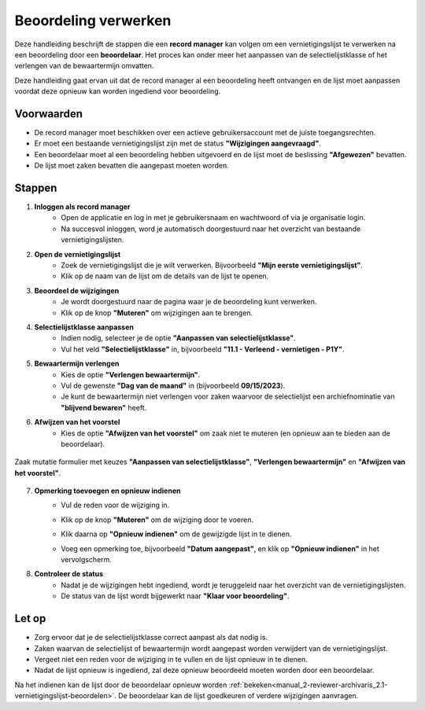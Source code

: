 .. _manual_1-record-manager_1.5-beoordeling-verwerken:

=====================
Beoordeling verwerken
=====================

.. figure:: ../_assets/pages/beoordeling-verwerken.png
   :align: center
   :alt: Beoordeling verwerken schermafbeelding

Deze handleiding beschrijft de stappen die een **record manager** kan volgen om een vernietigingslijst te verwerken na
een beoordeling door een **beoordelaar**. Het proces kan onder meer het aanpassen van de selectielijstklasse of het
verlengen van de bewaartermijn omvatten.

Deze handleiding gaat ervan uit dat de record manager al een beoordeling heeft ontvangen en de lijst moet aanpassen 
voordat deze opnieuw kan worden ingediend voor beoordeling.

Voorwaarden
------------
- De record manager moet beschikken over een actieve gebruikersaccount met de juiste toegangsrechten.
- Er moet een bestaande vernietigingslijst zijn met de status **"Wijzigingen aangevraagd"**.
- Een beoordelaar moet al een beoordeling hebben uitgevoerd en de lijst moet de beslissing **"Afgewezen"** bevatten.
- De lijst moet zaken bevatten die aangepast moeten worden.

Stappen
-------

1. **Inloggen als record manager**
    - Open de applicatie en log in met je gebruikersnaam en wachtwoord of via je organisatie login.
    - Na succesvol inloggen, word je automatisch doorgestuurd naar het overzicht van bestaande vernietigingslijsten.

2. **Open de vernietigingslijst**
    - Zoek de vernietigingslijst die je wilt verwerken. Bijvoorbeeld **"Mijn eerste vernietigingslijst"**.
    - Klik op de naam van de lijst om de details van de lijst te openen.

3. **Beoordeel de wijzigingen**
    - Je wordt doorgestuurd naar de pagina waar je de beoordeling kunt verwerken.
    - Klik op de knop **"Muteren"** om wijzigingen aan te brengen. |muteren_knop|

4. **Selectielijstklasse aanpassen**
    - Indien nodig, selecteer je de optie **"Aanpassen van selectielijstklasse"**.
    - Vul het veld **"Selectielijstklasse"** in, bijvoorbeeld **"11.1 - Verleend - vernietigen - P1Y"**.

5. **Bewaartermijn verlengen**
    - Kies de optie **"Verlengen bewaartermijn"**.
    - Vul de gewenste **"Dag van de maand"** in (bijvoorbeeld **09/15/2023**).
    - Je kunt de bewaartermijn niet verlengen voor zaken waarvoor de selectielijst een archiefnominatie van
      **"blijvend bewaren"** heeft.

6. **Afwijzen van het voorstel**
    - Kies de optie **"Afwijzen van het voorstel"** om zaak niet te muteren (en opnieuw aan te bieden aan de
      beoordelaar).

.. figure:: ../_assets/muteren-formulier.png
    :align: center
    :alt: muteren formulier
    :height: 523px

    Zaak mutatie formulier met keuzes **"Aanpassen van selectielijstklasse"**, **"Verlengen bewaartermijn"** en
    **"Afwijzen van het voorstel"**.

7. **Opmerking toevoegen en opnieuw indienen**
    - Vul de reden voor de wijziging in.
    - Klik op de knop **"Muteren"** om de wijziging door te voeren.
    - Klik daarna op **"Opnieuw indienen"** om de gewijzigde lijst in te dienen. |opnieuw_indienen_knop|
    - Voeg een opmerking toe, bijvoorbeeld **"Datum aangepast"**, en klik op **"Opnieuw indienen"** in het vervolgscherm.

      |opnieuw_indienen_formulier|

8. **Controleer de status**
    - Nadat je de wijzigingen hebt ingediend, wordt je teruggeleid naar het overzicht van de vernietigingslijsten.
    - De status van de lijst wordt bijgewerkt naar **"Klaar voor beoordeling"**.

Let op
------
- Zorg ervoor dat je de selectielijstklasse correct aanpast als dat nodig is.
- Zaken waarvan de selectielijst of bewaartermijn wordt aangepast worden verwijdert van de vernietigingslijst.
- Vergeet niet een reden voor de wijziging in te vullen en de lijst opnieuw in te dienen.
- Nadat de lijst opnieuw is ingediend, zal deze opnieuw beoordeeld moeten worden door een beoordelaar.

Na het indienen kan de lijst door de beoordelaar opnieuw worden
:ref:`bekeken<manual_2-reviewer-archivaris_2.1-vernietigingslijst-beoordelen>`. De beoordelaar kan de lijst goedkeuren
of verdere wijzigingen aanvragen.

.. |muteren_knop| image:: ../_assets/muteren-knop.png
    :alt: muteren knop
    :height: 26px

.. |opnieuw_indienen_knop| image:: ../_assets/opnieuw-indienen-knop.png
    :alt: opnieuw indienen knop
    :height: 26px

.. |opnieuw_indienen_formulier| image:: ../_assets/opnieuw-indienen-formulier.png
    :alt: opnieuw indienen knop
    :height: 182px